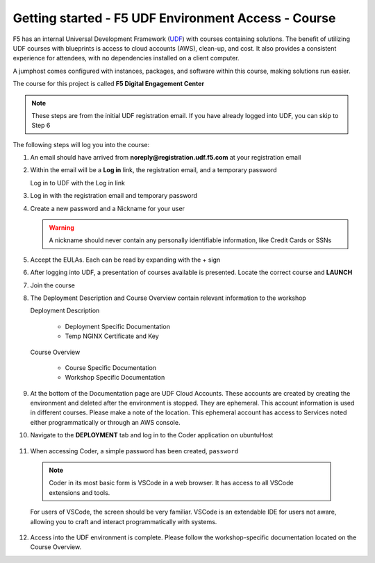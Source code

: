 Getting started - F5 UDF Environment Access - Course
----------------------------------------------------

F5 has an internal Universal Development Framework (UDF_) with courses containing solutions. The benefit of utilizing UDF courses with blueprints is access to cloud accounts (AWS), clean-up, and cost. It also provides a consistent experience for attendees, with no dependencies installed on a client computer.

A jumphost comes configured with instances, packages, and software within this course, making solutions run easier.

The course for this project is called **F5 Digital Engagement Center**

.. note:: These steps are from the initial UDF registration email. If you have already logged into UDF, you can skip to Step 6

The following steps will log you into the course:

1. An email should have arrived from **noreply@registration.udf.f5.com** at your registration email

   |image09|

2. Within the email will be a **Log in** link, the registration email, and a temporary password

   Log in to UDF with the Log in link

   |image10|

3. Log in with the registration email and temporary password

   |image11|

4. Create a new password and a Nickname for your user

   .. warning:: A nickname should never contain any personally identifiable information, like Credit Cards or SSNs

   |image12|

5. Accept the EULAs. Each can be read by expanding with the + sign

   |image13|

6. After logging into UDF, a presentation of courses available is presented. Locate the correct course and **LAUNCH**

   |image14|

7. Join the course

   |image15|

8. The Deployment Description and Course Overview contain relevant information to the workshop

   Deployment Description

     - Deployment Specific Documentation
     - Temp NGINX Certificate and Key

   Course Overview

     - Course Specific Documentation
     - Workshop Specific Documentation

   |image16|

9. At the bottom of the Documentation page are UDF Cloud Accounts. These accounts are created by creating the environment and deleted after the environment is stopped. They are ephemeral. This account information is used in different courses. Please make a note of the location. This ephemeral account has access to Services noted either programmatically or through an AWS console.

   |image17|

10. Navigate to the **DEPLOYMENT** tab and log in to the Coder application on ubuntuHost

   |image18|

11. When accessing Coder, a simple password has been created, ``password``

   .. note:: Coder in its most basic form is VSCode in a web browser. It has access to all VSCode extensions and tools.

   For users of VSCode, the screen should be very familiar. VSCode is an extendable IDE for users not aware, allowing you to craft and interact programmatically with systems.

   |image08|

12. Access into the UDF environment is complete. Please follow the workshop-specific documentation located on the Course Overview.




.. |image08| image:: images/image08.png
  :width: 50%
.. |image09| image:: images/image09.png
.. |image10| image:: images/image10.png
.. |image11| image:: images/image11.png
.. |image12| image:: images/image12.png
.. |image13| image:: images/image13.png
.. |image14| image:: images/image14.png
.. |image15| image:: images/image15.png
.. |image16| image:: images/image16.png
.. |image17| image:: images/image17.png
.. |image18| image:: images/image18.png


.. _UDF: https://udf.f5.com
